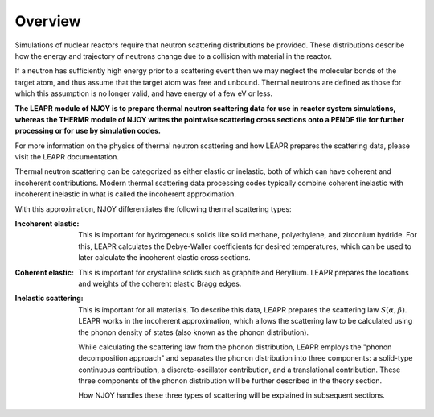 
**********************
Overview
**********************

..
  COMMENT: .. contents:: Table of Contents

Simulations of nuclear reactors require that neutron scattering distributions be provided. These distributions describe how the energy and trajectory of neutrons change due to a collision with material in the reactor.

If a neutron has sufficiently high energy prior to a scattering event then we may neglect the molecular bonds of the target atom, and thus assume that the target atom was free and unbound. Thermal neutrons are defined as those for which this assumption is no longer valid, and have energy of a few eV or less.  

.. Due to the vital role that these thermal neutrons play in many reactor systems, the ability to accurately simulate a reactor often relies on the thermal scattering data provided to the simulation. 

**The LEAPR module of NJOY is to prepare thermal neutron scattering data for use in reactor system simulations, whereas the THERMR module of NJOY writes the pointwise scattering cross sections onto a PENDF file for further processing or for use by simulation codes.**



For more information on the physics of thermal neutron scattering and how LEAPR prepares the scattering data, please visit the LEAPR documentation.


.. , which play a vital role in many nuclear reactor systems. 

.. In the incoherent approximation, the thermal scattering cross section is defined as 

.. .. math::
    \sigma(E\rightarrow E',\mu) = \frac{\sigma_b}{k_bT}\sqrt{\frac{E'}{E}}~S(\alpha,\beta)
 
.. where :math:`S(\alpha,\beta)` is the thermal scattering law. The purpose of LEAPR is to prepare the scattering law (along with Bragg edges, Debye-Waller factors, etc.) for further use by supplementary codes like the THERMR module. 


Thermal neutron scattering can be categorized as either elastic or inelastic, both of which can have coherent and incoherent contributions. Modern thermal scattering data processing codes typically combine coherent inelastic with incoherent inelastic in what is called the incoherent approximation.


With this approximation, NJOY differentiates the following thermal scattering types:

.. Typically, thermal scattering is divided into the following categories:



:Incoherent elastic: This is important for hydrogeneous solids like solid methane, polyethylene, and zirconium hydride. For this, LEAPR calculates the Debye-Waller coefficients for desired temperatures, which can be used to later calculate the incoherent elastic cross sections.


:Coherent elastic: This is important for crystalline solids such as graphite and Beryllium. LEAPR prepares the locations and weights of the coherent elastic Bragg edges. 


:Inelastic scattering: This is important for all materials. To describe this data, LEAPR prepares the scattering law :math:`S(\alpha,\beta)`. LEAPR works in the incoherent approximation, which allows the scattering law to be calculated using the phonon density of states (also known as the phonon distribution). 

  While calculating the scattering law from the phonon distribution, LEAPR employs the "phonon decomposition approach" and separates the phonon distribution into three components: a solid-type continuous contribution, a discrete-oscillator contribution, and a translational contribution. These three components of the phonon distribution will be further described in the theory section.

  How NJOY handles these three types of scattering will be explained in subsequent sections.



 
.. 1. **Incoherent elastic**
   This is important for hydrogeneous solids like solid methane, polyethylene, and zirconium hydride. For this, LEAPR calculates the Debye-Waller coefficients for desired temperatures, which can be used to later calculate the incoherent elastic cross sections.



.. 2. **Coherent elastic**
   This is important for crystalline solids such as graphite and Beryllium. LEAPR prepares the locations and weights of the coherent elastic Bragg edges. 




.. 3. **Inelastic scattering** 
   This is important for all materials. To describe this data, LEAPR prepares the scattering law :math:`S(\alpha,\beta)`. As mentioned above, LEAPR works in the incoherent approximation, which allows the scattering law to be calculated using the phonon density of states (also known as the phonon distribution). 
   While calculating the scattering law from the phonon distribution, LEAPR employs the "phonon decomposition approach" and separates the phonon distribution into three components: a solid-type continuous contribution, a discrete-oscillator contribution, and a translational contribution. These three components of the phonon distribution will be further described in the theory section.

.. How NJOY handles these three types of scattering will be explained in subsequent sections.


